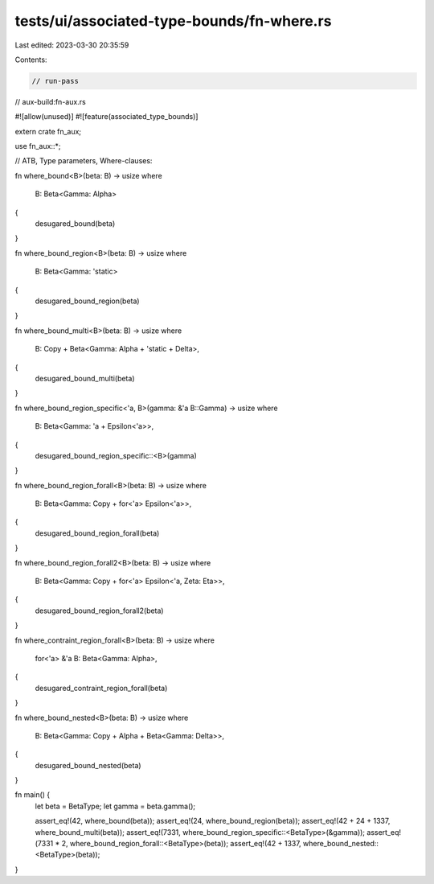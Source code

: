 tests/ui/associated-type-bounds/fn-where.rs
===========================================

Last edited: 2023-03-30 20:35:59

Contents:

.. code-block:: rs

    // run-pass
// aux-build:fn-aux.rs

#![allow(unused)]
#![feature(associated_type_bounds)]

extern crate fn_aux;

use fn_aux::*;

// ATB, Type parameters, Where-clauses:

fn where_bound<B>(beta: B) -> usize
where
    B: Beta<Gamma: Alpha>
{
    desugared_bound(beta)
}

fn where_bound_region<B>(beta: B) -> usize
where
    B: Beta<Gamma: 'static>
{
    desugared_bound_region(beta)
}

fn where_bound_multi<B>(beta: B) -> usize
where
    B: Copy + Beta<Gamma: Alpha + 'static + Delta>,
{
    desugared_bound_multi(beta)
}

fn where_bound_region_specific<'a, B>(gamma: &'a B::Gamma) -> usize
where
    B: Beta<Gamma: 'a + Epsilon<'a>>,
{
    desugared_bound_region_specific::<B>(gamma)
}

fn where_bound_region_forall<B>(beta: B) -> usize
where
    B: Beta<Gamma: Copy + for<'a> Epsilon<'a>>,
{
    desugared_bound_region_forall(beta)
}

fn where_bound_region_forall2<B>(beta: B) -> usize
where
    B: Beta<Gamma: Copy + for<'a> Epsilon<'a, Zeta: Eta>>,
{
    desugared_bound_region_forall2(beta)
}

fn where_contraint_region_forall<B>(beta: B) -> usize
where
    for<'a> &'a B: Beta<Gamma: Alpha>,
{
    desugared_contraint_region_forall(beta)
}

fn where_bound_nested<B>(beta: B) -> usize
where
    B: Beta<Gamma: Copy + Alpha + Beta<Gamma: Delta>>,
{
    desugared_bound_nested(beta)
}

fn main() {
    let beta = BetaType;
    let gamma = beta.gamma();

    assert_eq!(42, where_bound(beta));
    assert_eq!(24, where_bound_region(beta));
    assert_eq!(42 + 24 + 1337, where_bound_multi(beta));
    assert_eq!(7331, where_bound_region_specific::<BetaType>(&gamma));
    assert_eq!(7331 * 2, where_bound_region_forall::<BetaType>(beta));
    assert_eq!(42 + 1337, where_bound_nested::<BetaType>(beta));
}



